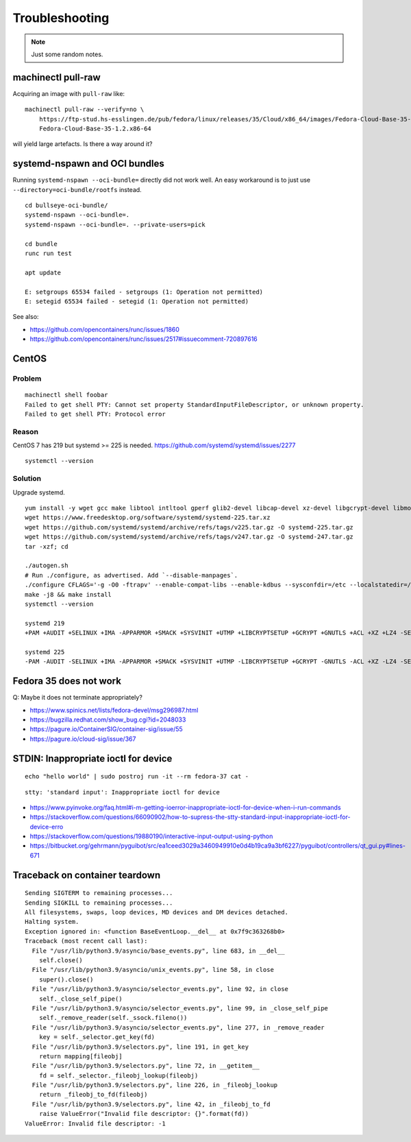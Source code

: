 ###############
Troubleshooting
###############

.. note::

    Just some random notes.


*******************
machinectl pull-raw
*******************

Acquiring an image with ``pull-raw`` like::

    machinectl pull-raw --verify=no \
        https://ftp-stud.hs-esslingen.de/pub/fedora/linux/releases/35/Cloud/x86_64/images/Fedora-Cloud-Base-35-1.2.x86_64.raw.xz \
        Fedora-Cloud-Base-35-1.2.x86-64

will yield large artefacts. Is there a way around it?


******************************
systemd-nspawn and OCI bundles
******************************

Running ``systemd-nspawn --oci-bundle=`` directly did not work well. An easy
workaround is to just use ``--directory=oci-bundle/rootfs`` instead.

::

    cd bullseye-oci-bundle/
    systemd-nspawn --oci-bundle=.
    systemd-nspawn --oci-bundle=. --private-users=pick

    cd bundle
    runc run test

    apt update

    E: setgroups 65534 failed - setgroups (1: Operation not permitted)
    E: setegid 65534 failed - setegid (1: Operation not permitted)

See also:

- https://github.com/opencontainers/runc/issues/1860
- https://github.com/opencontainers/runc/issues/2517#issuecomment-720897616


******
CentOS
******

Problem
=======
::

    machinectl shell foobar
    Failed to get shell PTY: Cannot set property StandardInputFileDescriptor, or unknown property.
    Failed to get shell PTY: Protocol error

Reason
======

CentOS 7 has 219 but systemd >= 225 is needed.
https://github.com/systemd/systemd/issues/2277

::

    systemctl --version


Solution
========

Upgrade systemd.

::

    yum install -y wget gcc make libtool intltool gperf glib2-devel libcap-devel xz-devel libgcrypt-devel libmount-devel
    wget https://www.freedesktop.org/software/systemd/systemd-225.tar.xz
    wget https://github.com/systemd/systemd/archive/refs/tags/v225.tar.gz -O systemd-225.tar.gz
    wget https://github.com/systemd/systemd/archive/refs/tags/v247.tar.gz -O systemd-247.tar.gz
    tar -xzf; cd

    ./autogen.sh
    # Run ./configure, as advertised. Add `--disable-manpages`.
    ./configure CFLAGS='-g -O0 -ftrapv' --enable-compat-libs --enable-kdbus --sysconfdir=/etc --localstatedir=/var --libdir=/usr/lib64 --disable-manpages
    make -j8 && make install
    systemctl --version

    systemd 219
    +PAM +AUDIT +SELINUX +IMA -APPARMOR +SMACK +SYSVINIT +UTMP +LIBCRYPTSETUP +GCRYPT +GNUTLS +ACL +XZ +LZ4 -SECCOMP +BLKID +ELFUTILS +KMOD +IDN

    systemd 225
    -PAM -AUDIT -SELINUX +IMA -APPARMOR +SMACK +SYSVINIT +UTMP -LIBCRYPTSETUP +GCRYPT -GNUTLS -ACL +XZ -LZ4 -SECCOMP -BLKID -ELFUTILS -KMOD -IDN


***********************
Fedora 35 does not work
***********************

Q: Maybe it does not terminate appropriately?

- https://www.spinics.net/lists/fedora-devel/msg296987.html
- https://bugzilla.redhat.com/show_bug.cgi?id=2048033
- https://pagure.io/ContainerSIG/container-sig/issue/55
- https://pagure.io/cloud-sig/issue/367


*************************************
STDIN: Inappropriate ioctl for device
*************************************
::

    echo "hello world" | sudo postroj run -it --rm fedora-37 cat -

::

    stty: 'standard input': Inappropriate ioctl for device


- https://www.pyinvoke.org/faq.html#i-m-getting-ioerror-inappropriate-ioctl-for-device-when-i-run-commands
- https://stackoverflow.com/questions/66090902/how-to-supress-the-stty-standard-input-inappropriate-ioctl-for-device-erro
- https://stackoverflow.com/questions/19880190/interactive-input-output-using-python
- https://bitbucket.org/gehrmann/pyguibot/src/ea1ceed3029a3460949910e0d4b19ca9a3bf6227/pyguibot/controllers/qt_gui.py#lines-671


*******************************
Traceback on container teardown
*******************************

::

    Sending SIGTERM to remaining processes...
    Sending SIGKILL to remaining processes...
    All filesystems, swaps, loop devices, MD devices and DM devices detached.
    Halting system.
    Exception ignored in: <function BaseEventLoop.__del__ at 0x7f9c363268b0>
    Traceback (most recent call last):
      File "/usr/lib/python3.9/asyncio/base_events.py", line 683, in __del__
        self.close()
      File "/usr/lib/python3.9/asyncio/unix_events.py", line 58, in close
        super().close()
      File "/usr/lib/python3.9/asyncio/selector_events.py", line 92, in close
        self._close_self_pipe()
      File "/usr/lib/python3.9/asyncio/selector_events.py", line 99, in _close_self_pipe
        self._remove_reader(self._ssock.fileno())
      File "/usr/lib/python3.9/asyncio/selector_events.py", line 277, in _remove_reader
        key = self._selector.get_key(fd)
      File "/usr/lib/python3.9/selectors.py", line 191, in get_key
        return mapping[fileobj]
      File "/usr/lib/python3.9/selectors.py", line 72, in __getitem__
        fd = self._selector._fileobj_lookup(fileobj)
      File "/usr/lib/python3.9/selectors.py", line 226, in _fileobj_lookup
        return _fileobj_to_fd(fileobj)
      File "/usr/lib/python3.9/selectors.py", line 42, in _fileobj_to_fd
        raise ValueError("Invalid file descriptor: {}".format(fd))
    ValueError: Invalid file descriptor: -1
